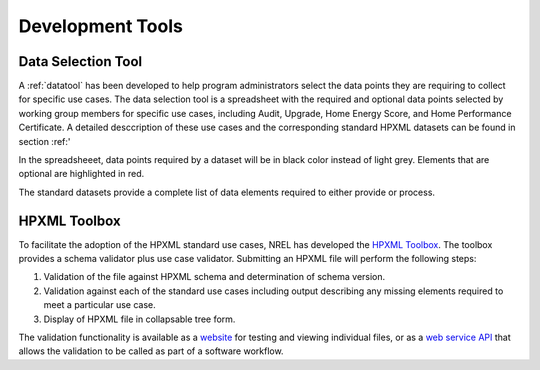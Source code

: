 Development Tools
#################

Data Selection Tool
*******************

A :ref:`datatool` has been developed to help program administrators select the data points they are requiring to collect for specific use cases. The data selection tool is a spreadsheet with the required and optional data points selected by working group members for specific use cases, including Audit, Upgrade, Home Energy Score, and Home Performance Certificate. A detailed desccription of these use cases and the corresponding standard HPXML datasets can be found in section :ref:'

In the spreadsheeet, data points required by a dataset will be in black color instead of light grey. Elements that are optional are highlighted in red.

The standard datasets provide a complete list of data elements required to either provide or process.

HPXML Toolbox
*************

To facilitate the adoption of the HPXML standard use cases, NREL has developed
the `HPXML Toolbox`_. The toolbox provides a schema validator plus use case
validator. Submitting an HPXML file will perform the following steps:

#. Validation of the file against HPXML schema and determination of schema version.
#. Validation against each of the standard use cases including output describing
   any missing elements required to meet a particular use case. 
#. Display of HPXML file in collapsable tree form.

The validation functionality is available as a `website`_ for testing and
viewing individual files, or as a `web service API`_ that allows the validation
to be called as part of a software workflow. 

.. _website: https://hpxml.nrel.gov/validator/
.. _web service API: https://hpxml.nrel.gov/api/
.. _HPXML Toolbox: https://hpxml.nrel.gov
